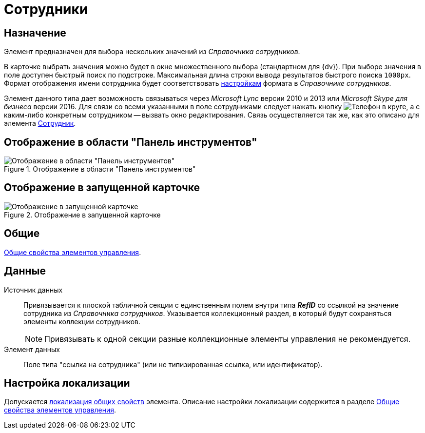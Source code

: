 = Сотрудники

== Назначение

Элемент предназначен для выбора нескольких значений из _Справочника сотрудников_.

В карточке выбрать значения можно будет в окне множественного выбора (стандартном для {dv}). При выборе значения в поле доступен быстрый поиск по подстроке. Максимальная длина строки вывода результатов быстрого поиска `1000px`. Формат отображения имени сотрудника будет соответствовать xref:staff/additional-info.adoc#display-format[настройкам] формата в _Справочнике сотрудников_.

Элемент данного типа дает возможность связываться через _Microsoft Lync_ версии 2010 и 2013 или _Microsoft Skype для бизнеса_ версии 2016. Для связи со всеми указанными в поле сотрудниками следует нажать кнопку image:buttons/phone-circled.png[Телефон в круге], а с каким-либо конкретным сотрудником -- вызвать окно редактирования. Связь осуществляется так же, как это описано для элемента xref:layouts/std-ctrl/employee.adoc[Сотрудник].

== Отображение в области "Панель инструментов"

.Отображение в области "Панель инструментов"
image::employees-control.png[Отображение в области "Панель инструментов"]

== Отображение в запущенной карточке

.Отображение в запущенной карточке
image::employees.png[Отображение в запущенной карточке]

== Общие

xref:layouts/controls-standard.adoc#common-properties[Общие свойства элементов управления].

== Данные

Источник данных::
Привязывается к плоской табличной секции с единственным полем внутри типа *_RefID_* со ссылкой на значение сотрудника из _Справочника сотрудников_. Указывается коллекционный раздел, в который будут сохраняться элементы коллекции сотрудников.
+
[NOTE]
====
Привязывать к одной секции разные коллекционные элементы управления не рекомендуется.
====
+
Элемент данных::
Поле типа "ссылка на сотрудника" (или не типизированная ссылка, или идентификатор).

== Настройка локализации

Допускается xref:layouts/layout-localize.adoc#localize-general[локализация общих свойств] элемента. Описание настройки локализации содержится в разделе xref:layouts/controls-standard.adoc#common-properties[Общие свойства элементов управления].
